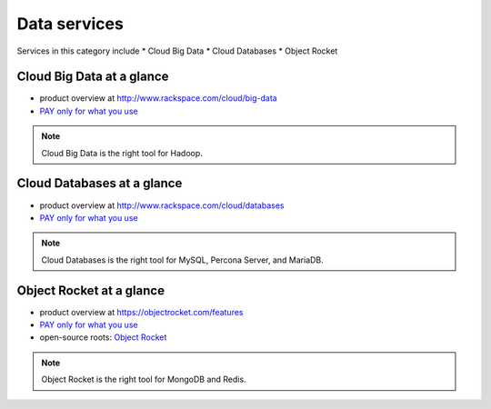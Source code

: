 .. _tour_data_services:

-------------
Data services
-------------
Services in this category include
* Cloud Big Data 
* Cloud Databases
* Object Rocket 

Cloud Big Data at a glance
~~~~~~~~~~~~~~~~~~~~~~~~~~
* product overview at 
  http://www.rackspace.com/cloud/big-data

* `PAY only for what you use <http://www.rackspace.com/cloud/public-pricing>`__

.. NOTE::
   Cloud Big Data is the right tool for 
   Hadoop.

Cloud Databases at a glance
~~~~~~~~~~~~~~~~~~~~~~~~~~~
* product overview at 
  http://www.rackspace.com/cloud/databases

* `PAY only for what you use <http://www.rackspace.com/cloud/public-pricing>`__

.. NOTE::
   Cloud Databases is the right tool for 
   MySQL, Percona Server, and MariaDB.

Object Rocket at a glance
~~~~~~~~~~~~~~~~~~~~~~~~~
* product overview at 
  https://objectrocket.com/features

* `PAY only for what you use <https://objectrocket.com/pricing>`__ 

* open-source roots: 
  `Object Rocket <https://objectrocket.com/>`__  

.. NOTE::
   Object Rocket is the right tool for 
   MongoDB and Redis.

